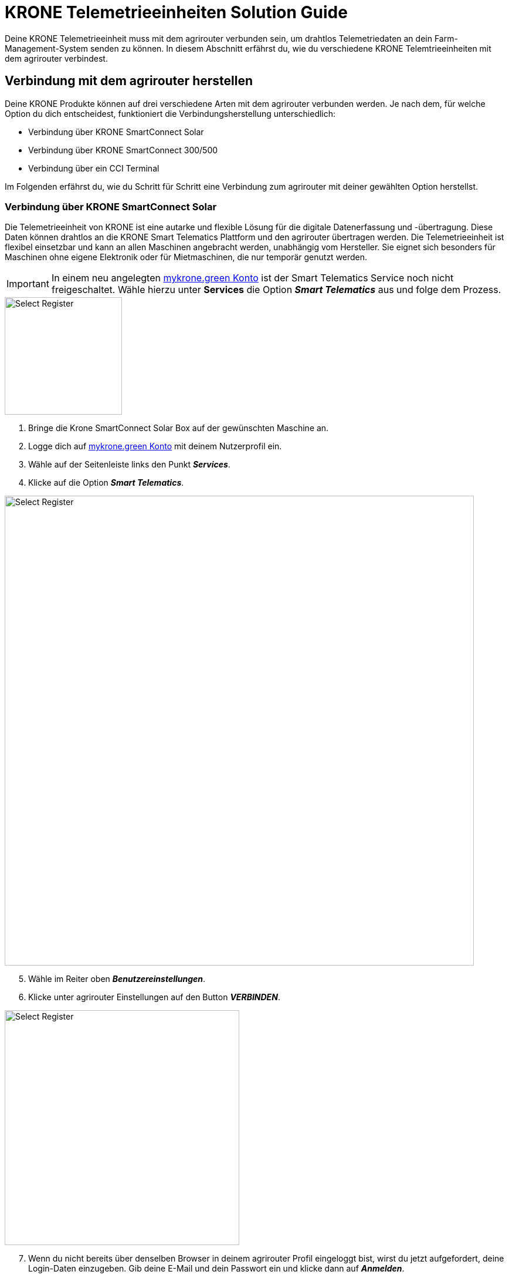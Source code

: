 = KRONE Telemetrieeinheiten Solution Guide

Deine KRONE Telemetrieeinheit muss mit dem agrirouter verbunden sein, um drahtlos Telemetriedaten an dein Farm-Management-System senden zu können. In diesem Abschnitt erfährst du, wie du verschiedene KRONE Telemtrieeinheiten mit dem agrirouter verbindest.

[#connect-agrirouter]
== Verbindung mit dem agrirouter herstellen

Deine KRONE Produkte können auf drei verschiedene Arten mit dem agrirouter verbunden werden. Je nach dem, für welche Option du dich entscheidest, funktioniert die Verbindungsherstellung unterschiedlich:

* Verbindung über KRONE SmartConnect Solar
* Verbindung über KRONE SmartConnect 300/500
* Verbindung über ein CCI Terminal

Im Folgenden erfährst du, wie du Schritt für Schritt eine Verbindung zum agrirouter mit deiner gewählten Option herstellst.

=== Verbindung über KRONE SmartConnect Solar

Die Telemetrieeinheit von KRONE ist eine autarke und flexible Lösung für die digitale Datenerfassung und -übertragung. Diese Daten können drahtlos an die KRONE Smart Telematics Plattform und den agrirouter übertragen werden. Die Telemetrieeinheit ist flexibel einsetzbar und kann an allen Maschinen angebracht werden, unabhängig vom Hersteller. Sie eignet sich besonders für Maschinen ohne eigene Elektronik oder für Mietmaschinen, die nur temporär genutzt werden.

[IMPORTANT]
====
In einem neu angelegten link:https://mykrone.green/[mykrone.green Konto, window="_blank"] ist der Smart Telematics Service noch nicht freigeschaltet. Wähle hierzu unter *Services_* die Option *_Smart Telematics_* aus und folge dem Prozess.
====

[.float-group]
--
[.right]
image::interactive_agrirouter/krone/krone-s-connect-agrirouter-1-de.png[Select Register, 200]


. Bringe die Krone SmartConnect Solar Box auf der gewünschten Maschine an.
. Logge dich auf link:https://mykrone.green/[mykrone.green Konto, window="_blank"] mit deinem Nutzerprofil ein.
. Wähle auf der Seitenleiste links den Punkt *_Services_*.
. Klicke auf die Option *_Smart Telematics_*.
--

image::interactive_agrirouter/krone/krone-s-connect-agrirouter-2-de.png[Select Register, 800]

[start=5]

. Wähle im Reiter oben *_Benutzereinstellungen_*.
. Klicke unter agrirouter Einstellungen auf den Button *_VERBINDEN_*.

[.float-group]
--
[.right]
image::interactive_agrirouter/krone/krone-s-connect-agrirouter-3-de.png[Select Register, 400]


[start=7]
. Wenn du nicht bereits über denselben Browser in deinem agrirouter Profil eingeloggt bist, wirst du jetzt aufgefordert, deine Login-Daten einzugeben. Gib deine E-Mail und dein Passwort ein und klicke dann auf *_Anmelden_*.
--

[.float-group]
--
[.left]
image::interactive_agrirouter/krone/krone-s-connect-agrirouter-4-de.png[Select Register, 400]


[start=8]
. Klicke im folgenden Fenster auf *_VERBINDEN_*, damit dein agrirouter Profil mit deinem mykrone.green Profil verbunden wird.
--

[TIP]
====
Nun hast du die Verbindung mit dem agrirouter und der Smart Telematics Plattform hergestellt. Um Daten von deiner Krone SmartConnect Solar Box über den agrirouter auf deinem Farm-Management-System empfangen zu können, musst du deine Krone SmartConnect Solar Box noch mit der Smart Telematics Plattform verbinden.
====

image::interactive_agrirouter/krone/krone-s-connect-agrirouter-5-de.png[Select Register, 800]

[start=9]
. Wähle im Reiter oben *_KSC Solar_*.
. Klicke auf den Button *_NEUE KSC SOLAR VERBINDEN_*.

image::interactive_agrirouter/krone/krone-s-connect-agrirouter-6-de.png[Select Register, 800]

[start=11]
. Gib den Produkt-Code deiner Krone SmartConnect Solar Box ein. 

[IMPORTANT]
====
Der Produkt-Code des Krone SmartConnect Solar befindet sich auf dem Typenschild der Telemetrieinheit. 
====

[start=12]
. Klicke auf *_KSC SOLAR VERBINDEN_*.

[.float-group]
--
[.right]
image::interactive_agrirouter/krone/krone-s-connect-agrirouter-7-de.png[Select Register, 400]


[start=13]
. Über einen Klick auf *_MASCHINE VERKNÜPFEN_* kannst du das Krone SmartConnect Solar noch der Maschine zuordnen, auf der es angebracht ist.
. Fertig. Alle Informationen, die dein Krone SmartConnect Solar sammelt, werden nun automatisch an alle Endpunkte geschickt, die in deinem agrirouter-Profil eingebunden sind. 
--

=== Verbindung über Krone SmartConnect 300/500

Die integrierten Telemetrieeinheiten Krone SmartConnect 300 und 500 von KRONE vernetzen deine landwirtschaftlichen Maschinen digital. Sie sind mit dem BUS-System verbunden und erfassen Daten in Echtzeit. Diese Daten werden an KRONE Smart Telematics und den agrirouter gesendet.

. Zündung der Maschine aktivieren und nach ca. 30 Sekunden baut KRONE SmartConnect ein WLAN-Signal auf.
. Greife das WLAN mit deinem Smartphone/Tablet/PC auf.
. Das Passwort steht auf der Box und im Terminal der Selbstfahrer unter Einstellungen > Remote-Service.
. Gebe *_box.krone.de_* in dein Endgerät ein, um in das folgende Menü zu gelangen.

image::interactive_agrirouter/krone/krone-35-connect-agrirouter-1-de.png[Select Register, 800]

[start=5]
. Wähle innerhalb der Kategorie Onlinedienste die Option agrirouter.

image::interactive_agrirouter/krone/krone-35-connect-agrirouter-2-de.png[Select Register, 800]

[start=6]
. Klicke auf den Schalter rechts neben *_agrirouter_*.
. Gebe deinen agrirouter  Registrierungscode ein und klicke auf *_SPEICHERN_*.
. Fertig, deine Maschine mit der Telemetrieeinheit Krone SmartConnect 300/500 sendet nun durchgehend alle gesammelten Daten an den agrirouter.

=== Verbindung über ein CCI-Terminal

Für eine Großzahl der KRONE Maschinen kann ein CCI-Terminal verwendet werden, welches über einen ISOBUS Anschluss Maschinendaten ausliest. Wie du dein CCI-Terminal mit dem agrirouter verbindest, findest du im Kapitel xref:solution-guides/cci-terminals.adoc[CCI-Terminal mit dem agrirouter verbinden].